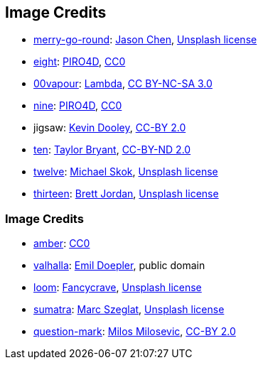== Image Credits

* https://unsplash.com/photos/bEXy1YQNIII[merry-go-round]:
https://unsplash.com/@ja5on[Jason Chen],
https://unsplash.com/license[Unsplash license]

* https://pixabay.com/en/number-digit-eight-8-background-1982275/[eight]:
https://pixabay.com/en/users/PIRO4D-2707530/[PIRO4D],
https://wiki.creativecommons.org/wiki/CC0[CC0]

* https://00vapour.deviantart.com/[00vapour]:
https://00vapour.deviantart.com/art/Lambda-255693641[Lambda],
http://creativecommons.org/licenses/by-nc-sa/3.0/[CC BY-NC-SA 3.0]

* https://pixabay.com/en/number-digit-nine-9-background-1982274/[nine]:
https://pixabay.com/en/users/PIRO4D-2707530/[PIRO4D],
https://wiki.creativecommons.org/wiki/CC0[CC0]

* jigsaw:
https://www.flickr.com/photos/pagedooley/[Kevin Dooley],
https://creativecommons.org/licenses/by/2.0/[CC-BY 2.0]

* https://unsplash.com/photos/da_9GHX5z80[ten]:
https://unsplash.com/@meanxshadows[Taylor Bryant],
https://creativecommons.org/licenses/by-nd/2.0/[CC-BY-ND 2.0]

* https://unsplash.com/photos/xCbD8Gi0Lck[twelve]:
https://unsplash.com/@mjskok[Michael Skok],
https://unsplash.com/license[Unsplash license]

* https://unsplash.com/photos/tKIZlOmAV1o[thirteen]:
https://unsplash.com/@brett_jordan[Brett Jordan],
https://unsplash.com/license[Unsplash license]

=== Image Credits

* https://pxhere.com/en/photo/1247296[amber]:
https://creativecommons.org/publicdomain/zero/1.0/[CC0]

* https://en.wikipedia.org/wiki/Valhalla#/media/File:Walhall_by_Emil_Doepler.jpg[valhalla]:
https://en.wikipedia.org/wiki/Emil_Doepler[Emil Doepler],
public domain

* https://unsplash.com/photos/pgF1IXhdBJM[loom]:
https://unsplash.com/@fancycrave[Fancycrave],
https://unsplash.com/license[Unsplash license]

* https://unsplash.com/photos/I1MGVZ42wnU[sumatra]:
https://unsplash.com/@marcszeglat[Marc Szeglat],
https://unsplash.com/license[Unsplash license]

* https://www.flickr.com/photos/21496790@N06/5065834411[question-mark]:
http://milosevicmilos.com/[Milos Milosevic],
https://creativecommons.org/licenses/by/2.0/[CC-BY 2.0]
